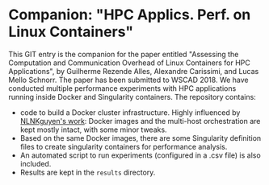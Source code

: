 * Companion: "HPC Applics. Perf. on Linux Containers"

This GIT entry is the companion for the paper entitled "Assessing the
Computation and Communication Overhead of Linux Containers for HPC
Applications", by Guilherme Rezende Alles, Alexandre Carissimi, and
Lucas Mello Schnorr. The paper has been submitted to WSCAD 2018.
We have conducted multiple performance experiments with HPC
applications running inside Docker and Singularity containers. 
The repository contains:

- code to build a Docker cluster infrastructure. Highly influenced by
  [[https://github.com/NLKNguyen/alpine-mpich][NLNKguyen's work]]: Docker images and the multi-host orchestration are
  kept mostly intact, with some minor tweaks.
- Based on the same Docker images, there are some Singularity
  definition files to create singularity containers for performance
  analysis.
- An automated script to run experiments (configured in a .csv file)
  is also included.
- Results are kept in the =results= directory.

